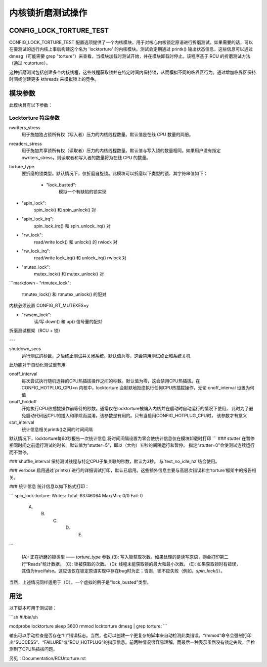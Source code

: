 ==================================
内核锁折磨测试操作
==================================

CONFIG_LOCK_TORTURE_TEST
========================

CONFIG_LOCK_TORTURE_TEST 配置选项提供了一个内核模块，用于对核心内核锁定原语进行折磨测试。如果需要的话，可以在要测试的运行内核上事后构建这个名为 'locktorture' 的内核模块。测试会定期通过 printk() 输出状态信息，这些信息可以通过 dmesg（可能需要 grep "torture"）来查看。当模块加载时测试开始，并在模块卸载时停止。该程序基于 RCU 的折磨测试方法（通过 rcutorture）。  

这种折磨测试包括创建多个内核线程，这些线程获取锁并在特定时间内保持锁，从而模拟不同的临界区行为。通过增加临界区保持时间或创建更多 kthreads 来模拟锁上的竞争。

模块参数
=================

此模块具有以下参数：

Locktorture 特定参数
--------------------

nwriters_stress
		  用于施加独占锁所有权（写入者）压力的内核线程数量。默认值是在线 CPU 数量的两倍。
nreaders_stress
		  用于施加共享锁所有权（读取者）压力的内核线程数量。默认值与写入锁的数量相同。如果用户没有指定 nwriters_stress，则读取者和写入者的数量将为在线 CPU 的数量。
torture_type
		  要折磨的锁类型。默认情况下，仅折磨自旋锁。此模块可以折磨以下类型的锁，其字符串值如下：

		     - "lock_busted":
				模拟一个有缺陷的锁实现
- "spin_lock":
				spin_lock() 和 spin_unlock() 对
- "spin_lock_irq":
				spin_lock_irq() 和 spin_unlock_irq() 对
- "rw_lock":
				read/write lock() 和 unlock() 的 rwlock 对
- "rw_lock_irq":
				read/write lock_irq() 和 unlock_irq()
				rwlock 对
- "mutex_lock":
				mutex_lock() 和 mutex_unlock() 对
```markdown
- "rtmutex_lock":
    rtmutex_lock() 和 rtmutex_unlock() 的配对
内核必须设置 CONFIG_RT_MUTEXES=y

- "rwsem_lock":
    读/写 down() 和 up() 信号量的配对
折磨测试框架（RCU + 锁）

---

shutdown_secs
    运行测试的秒数，之后终止测试并关闭系统。默认值为零，这会禁用测试终止和系统关机
此功能对于自动化测试很有用

onoff_interval
    每次尝试执行随机选择的CPU热插拔操作之间的秒数。默认值为零，这会禁用CPU热插拔。在
    CONFIG_HOTPLUG_CPU=n 内核中，locktorture 会默默地拒绝执行任何CPU热插拔操作，无论
    onoff_interval 设置为何值
onoff_holdoff
    开始执行CPU热插拔操作前等待的秒数。通常仅在locktorture被编入内核并在启动时自动运行的情况下使用，
    此时为了避免启动代码因CPU的插入和移除而混淆，该参数是有用的。只有当启用CONFIG_HOTPLUG_CPU时，
    该参数才有意义

stat_interval
    统计信息相关printk()之间的时间间隔
默认情况下，locktorture每60秒报告一次统计信息
将时间间隔设置为零会使统计信息仅在模块卸载时打印
```
### stutter
在暂停相同时间之前运行测试的时长。默认值为“stutter=5”，即以（大约）五秒的间隔运行和暂停。
指定“stutter=0”会使测试连续运行而不暂停。

### shuffle_interval
保持测试线程与特定CPU子集关联的秒数，默认为3秒。
与`test_no_idle_hz`结合使用。

### verbose
启用通过`printk()`进行的详细调试打印，默认已启用。这些额外信息主要与高层次错误和主‘torture’框架中的报告相关。

### 统计信息
统计信息以如下格式打印：

```
spin_lock-torture: Writes:  Total: 93746064  Max/Min: 0/0   Fail: 0
     (A)		    (B)		   (C)		  (D)	       (E)
```

  (A): 正在折磨的锁类型 —— `torture_type` 参数
  (B): 写入锁获取次数。如果处理的是读写原语，则会打印第二行“Reads”统计数据。
  (C): 锁被获取的次数。
  (D): 线程未能获取锁的最大和最小次数。
  (E): 如果获取锁时有错误，其值为true/false。这应该仅在锁定原语实现中存在bug时为正；否则，锁不应失败（例如，`spin_lock()`）。
当然，上述情况同样适用于（C）。一个虚拟的例子是“lock_busted”类型。

用法
=====

以下脚本可用于测试锁：

```sh
#!/bin/sh

modprobe locktorture
sleep 3600
rmmod locktorture
dmesg | grep torture:
```

输出可以手动检查是否存在“!!!”错误标志。当然，也可以创建一个更复杂的脚本来自动检测此类错误。“rmmod”命令会强制打印出“SUCCESS”、“FAILURE”或“RCU_HOTPLUG”的指示信息。前两种情况很容易理解，而最后一种表示虽然没有锁定失败，但检测到了CPU热插拔问题。

另见：Documentation/RCU/torture.rst
